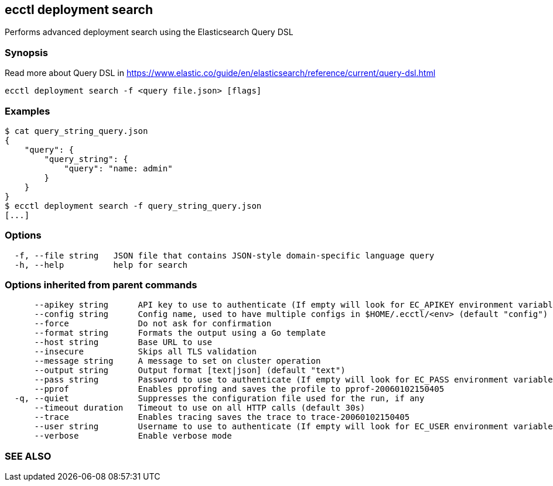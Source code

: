 == ecctl deployment search

Performs advanced deployment search using the Elasticsearch Query DSL

[float]
=== Synopsis

Read more about Query DSL in https://www.elastic.co/guide/en/elasticsearch/reference/current/query-dsl.html

----
ecctl deployment search -f <query file.json> [flags]
----

[float]
=== Examples

 $ cat query_string_query.json
 {
     "query": {
         "query_string": {
             "query": "name: admin"
         }
     }
 }
 $ ecctl deployment search -f query_string_query.json
 [...]

[float]
=== Options

----
  -f, --file string   JSON file that contains JSON-style domain-specific language query
  -h, --help          help for search
----

[float]
=== Options inherited from parent commands

----
      --apikey string      API key to use to authenticate (If empty will look for EC_APIKEY environment variable)
      --config string      Config name, used to have multiple configs in $HOME/.ecctl/<env> (default "config")
      --force              Do not ask for confirmation
      --format string      Formats the output using a Go template
      --host string        Base URL to use
      --insecure           Skips all TLS validation
      --message string     A message to set on cluster operation
      --output string      Output format [text|json] (default "text")
      --pass string        Password to use to authenticate (If empty will look for EC_PASS environment variable)
      --pprof              Enables pprofing and saves the profile to pprof-20060102150405
  -q, --quiet              Suppresses the configuration file used for the run, if any
      --timeout duration   Timeout to use on all HTTP calls (default 30s)
      --trace              Enables tracing saves the trace to trace-20060102150405
      --user string        Username to use to authenticate (If empty will look for EC_USER environment variable)
      --verbose            Enable verbose mode
----

[float]
=== SEE ALSO

// * xref:ecctl_deployment.adoc[ecctl deployment]	 - Manages deployments
